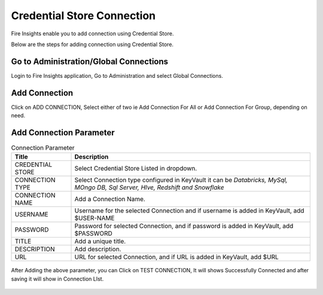 Credential Store Connection
============================

Fire Insights enable you to add connection using Credential Store.

Below are the steps for adding connection using Credential Store.

Go to Administration/Global Connections
-------------

Login to Fire Insights application, Go to Administration and select Global Connections.

.. figure:: ../../_assets/credential_store/7.PNG
   :alt: Credential Store
   :width: 90%

Add Connection
-----------

Click on ADD CONNECTION, Select either of two ie Add Connection For All or Add Connection For Group, depending on need.

.. figure:: ../../_assets/credential_store/8.PNG
   :alt: Credential Store
   :width: 90%

Add Connection Parameter
--------------------------

.. list-table:: Connection Parameter
   :widths: 20 80
   :header-rows: 1

   * - Title
     - Description
   * - CREDENTIAL STORE
     - Select Credential Store Listed in dropdown.
   * - CONNECTION TYPE
     - Select Connection type configured in KeyVault it can be `Databricks, MySql, MOngo DB, Sql Server, HIve, Redshift and Snowflake`
   * - CONNECTION NAME
     - Add a Connection Name.
   * - USERNAME
     - Username for the selected Connection and if username is added in KeyVault, add $USER-NAME
   * - PASSWORD
     - Password for selected Connection, and if password is added in KeyVault, add $PASSWORD
   * - TITLE
     - Add a unique title.
   * - DESCRIPTION
     - Add description.
   * - URL
     - URL for selected Connection, and if URL is added in KeyVault, add $URL
     
.. figure:: ../../_assets/credential_store/9.PNG
   :alt: Credential Store
   :width: 90%     

After Adding the above parameter, you can Click on TEST CONNECTION, It will shows Successfully Connected and after saving it will show in Connection LIst.

.. figure:: ../../_assets/credential_store/10.PNG
   :alt: Credential Store
   :width: 90%   
   
.. figure:: ../../_assets/credential_store/11.PNG
   :alt: Credential Store
   :width: 90%      

.. figure:: ../../_assets/credential_store/12.PNG
   :alt: Credential Store
   :width: 90%
